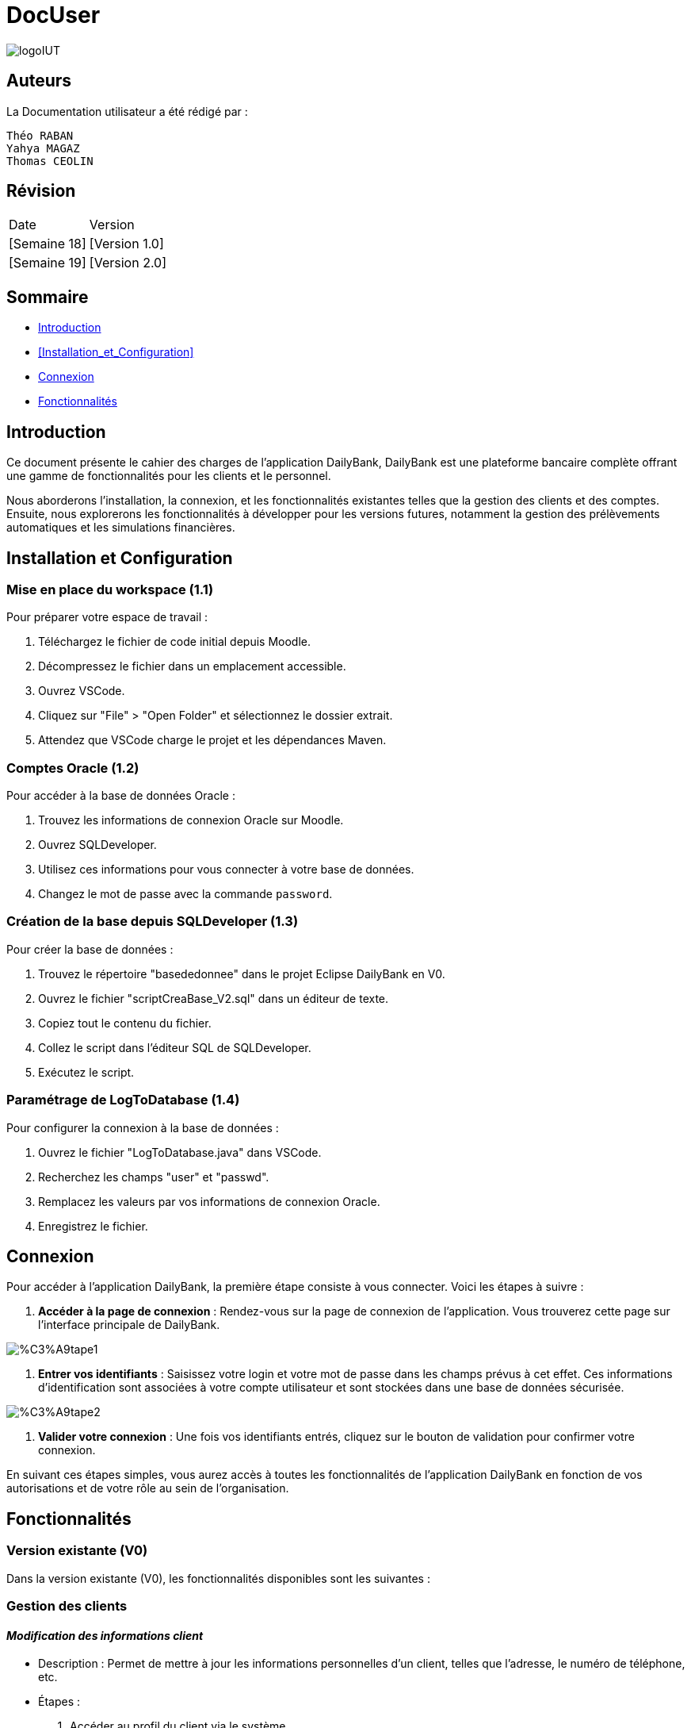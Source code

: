 = DocUser

:toc:
:toc-title: Sommaire

image::https://github.com/IUT-Blagnac/sae2-01-devapp-2024-sae_1b3/blob/main/Images/logoIUT.PNG[]


== Auteurs

La Documentation utilisateur a été rédigé par :

    Théo RABAN
    Yahya MAGAZ
    Thomas CEOLIN

== Révision

|===
| Date | Version
| [Semaine 18] | [Version 1.0]
| [Semaine 19] | [Version 2.0]
|===


== Sommaire

* <<Introduction>>
* <<Installation_et_Configuration>>
* <<Connexion>>
* <<Fonctionnalités>>

== Introduction

Ce document présente le cahier des charges de l'application DailyBank, DailyBank est une plateforme bancaire complète offrant une gamme de fonctionnalités pour les clients et le personnel. 

Nous aborderons l'installation, la connexion, et les fonctionnalités existantes telles que la gestion des clients et des comptes. Ensuite, nous explorerons les fonctionnalités à développer pour les versions futures, notamment la gestion des prélèvements automatiques et les simulations financières.

== Installation et Configuration

=== Mise en place du workspace (1.1)

Pour préparer votre espace de travail :

1. Téléchargez le fichier de code initial depuis Moodle.
2. Décompressez le fichier dans un emplacement accessible.
3. Ouvrez VSCode.
4. Cliquez sur "File" > "Open Folder" et sélectionnez le dossier extrait.
5. Attendez que VSCode charge le projet et les dépendances Maven.

=== Comptes Oracle (1.2)

Pour accéder à la base de données Oracle :

1. Trouvez les informations de connexion Oracle sur Moodle.
2. Ouvrez SQLDeveloper.
3. Utilisez ces informations pour vous connecter à votre base de données.
4. Changez le mot de passe avec la commande `password`.

=== Création de la base depuis SQLDeveloper (1.3)

Pour créer la base de données :

1. Trouvez le répertoire "basededonnee" dans le projet Eclipse DailyBank en V0.
2. Ouvrez le fichier "scriptCreaBase_V2.sql" dans un éditeur de texte.
3. Copiez tout le contenu du fichier.
4. Collez le script dans l'éditeur SQL de SQLDeveloper.
5. Exécutez le script.

=== Paramétrage de LogToDatabase (1.4)

Pour configurer la connexion à la base de données :

1. Ouvrez le fichier "LogToDatabase.java" dans VSCode.
2. Recherchez les champs "user" et "passwd".
3. Remplacez les valeurs par vos informations de connexion Oracle.
4. Enregistrez le fichier.

== Connexion

Pour accéder à l'application DailyBank, la première étape consiste à vous connecter. Voici les étapes à suivre :

1. *Accéder à la page de connexion* :
   Rendez-vous sur la page de connexion de l'application. Vous trouverez cette page sur l'interface principale de DailyBank.

image::https://github.com/IUT-Blagnac/sae2-01-devapp-2024-sae_1b3/blob/main/Images/%C3%A9tape1.PNG[]

2. *Entrer vos identifiants* :
   Saisissez votre login et votre mot de passe dans les champs prévus à cet effet. Ces informations d'identification sont associées à votre compte utilisateur et sont stockées dans une base de données sécurisée.

image::https://github.com/IUT-Blagnac/sae2-01-devapp-2024-sae_1b3/blob/main/Images/%C3%A9tape2.PNG[]

3. *Valider votre connexion* :
   Une fois vos identifiants entrés, cliquez sur le bouton de validation pour confirmer votre connexion.

En suivant ces étapes simples, vous aurez accès à toutes les fonctionnalités de l'application DailyBank en fonction de vos autorisations et de votre rôle au sein de l'organisation.


== Fonctionnalités

=== Version existante (V0)

Dans la version existante (V0), les fonctionnalités disponibles sont les suivantes :

=== Gestion des clients

==== _Modification des informations client_
  * Description : Permet de mettre à jour les informations personnelles d'un client, telles que l'adresse, le numéro de téléphone, etc.
  * Étapes :
    1. Accéder au profil du client via le système.

image::https://github.com/IUT-Blagnac/sae2-01-devapp-2024-sae_1b3/blob/main/Images/choixEmployeClient.png[]

    2. Sélectionner l'option de modification des informations.

image::https://github.com/IUT-Blagnac/sae2-01-devapp-2024-sae_1b3/blob/main/Images/aperçuClient.PNG[]

    3. Mettre à jour les champs requis (adresse, téléphone, etc.).

image::https://github.com/IUT-Blagnac/sae2-01-devapp-2024-sae_1b3/blob/main/Images/modifierClient.PNG[]

    4. Sauvegarder les modifications.
  * Remarques : Assurez-vous que toutes les informations sont correctes avant de sauvegarder.
  * Auteur : Guichetier


==== _Création d'un nouveau client_
  * Description : Permet de créer un nouveau profil client dans le système.
  * Étapes :
    1. Accéder à l'option de création de client.

image::https://github.com/IUT-Blagnac/sae2-01-devapp-2024-sae_1b3/blob/main/Images/aperçuClient.PNG[]

    2. Remplir les informations nécessaires (nom, adresse, téléphone, etc.).

image::https://github.com/IUT-Blagnac/sae2-01-devapp-2024-sae_1b3/blob/main/Images/AjoutClient.PNG[]

    3. Vérifier les informations saisies.
    4. Confirmer la création du profil client.
  * Remarques : Toutes les informations obligatoires doivent être remplies avant la création du compte.
  * Auteur : Guichetier



=== Gestion des comptes

==== _Consultation d'un compte_
  * Description : Permet de visualiser les détails d'un compte client.
  * Étapes :
    1. Lorsque vous êtes sur la liste des client séléctionnez en un et appuyer sur "Comptes".

image::https://github.com/IUT-Blagnac/sae2-01-devapp-2024-sae_1b3/blob/main/Images/aperçuClient.PNG[]

    2. Entrer l'identifiant du compte ou du client.

image::https://github.com/IUT-Blagnac/sae2-01-devapp-2024-sae_1b3/blob/main/Images/listeCompte.PNG[]

    3. Afficher les informations du compte (solde, transactions récentes, etc.).

image::https://github.com/IUT-Blagnac/sae2-01-devapp-2024-sae_1b3/blob/main/Images/CompteConsult.PNG[]

  * Remarques : Utiliser des filtres pour afficher des informations spécifiques si nécessaire.
  * Auteur : Guichetier

==== _Débit d'un compte_
  * Description : Permet de débiter un montant d'un compte client.
  * Étapes :
    1. Accéder à la section de gestion des comptes.

image::https://github.com/IUT-Blagnac/sae2-01-devapp-2024-sae_1b3/blob/main/Images/CompteConsult.PNG[]

    2. Sélectionner le compte à débiter.
    3. Cliquer sur voir opération.

image::https://github.com/IUT-Blagnac/sae2-01-devapp-2024-sae_1b3/blob/main/Images/Operations.PNG[]

    4. Cliquer sur enregistrer débit.

image::https://github.com/IUT-Blagnac/sae2-01-devapp-2024-sae_1b3/blob/main/Images/Débit.PNG[]

    5. Choisissez chèque ou espèce et saisir montant
    6. Confirmer transaction.
  * Remarques : Vérifiez toujours le solde du compte avant de débiter.
  * Auteur : Guichetier

=== Versions à développer

Voici les fonctionnalités à développer pour chaque version du logiciel (V1, V2) :

=== Version 1 (V1)

Cas d’utilisation à développer dans la Version 1 :

=== Gestion des comptes

==== _Crédit d'un compte (Java et BD avec procédure stockée)_
  * Description : Ajout d'un montant d'un compte client, en utilisant une procédure stockée pour garantir l'intégrité des transactions.
  * Étapes :
    1. Accéder à la section de gestion des comptes.

image::https://github.com/IUT-Blagnac/sae2-01-devapp-2024-sae_1b3/blob/main/Images/CompteConsult.PNG[]

    2. Sélectionner le compte à créditer.
    3. Cliquer sur voir opération.

image::https://github.com/IUT-Blagnac/sae2-01-devapp-2024-sae_1b3/blob/main/Images/Operations.PNG[]

    4. Cliquer sur enregistrer crédit.

image::https://github.com/IUT-Blagnac/sae2-01-devapp-2024-sae_1b3/blob/main/Images/Crédit.PNG[]

    5. Choisissez chèque ou espèce et saisir montant
    6. Confirmer transaction.
  * Auteur : Guichetier

==== _Création d'un compte_
  * Description : Permet de créer un nouveau compte pour un client existant ou nouveau.
  * Étapes :
    1. Sélectionner le client.

image::https://github.com/IUT-Blagnac/sae2-01-devapp-2024-sae_1b3/blob/main/Images/listeCompte.PNG[]

    2. Cliquer sur Compte.
    3. Cliquer sur nouveauCompte.

image::https://github.com/IUT-Blagnac/sae2-01-devapp-2024-sae_1b3/blob/main/Images/nouveauCompte.PNG[]

    4. Remplissez les champs.
  * Auteur : Guichetier

==== _Clôture d'un compte_
  * Description : Permet de fermer un compte client.
  * Étapes :
    1. Sélectionner le compte à clôturer.
    2. Vérifier les soldes et les transactions en cours.
    3. Confirmer la clôture du compte.
  * Auteur : Guichetier

=== Transferts et virements

==== Virement de compte à compte
  * Description : Permet de transférer des fonds d'un compte à un autre.
  * Étapes :
    1. Sélectionner les comptes source et destination.
    2. Entrer le montant à transférer.
    3. Confirmer le virement.
  * Auteur : Guichetier

=== Gestion des employés

==== Gestion des employés (CRUD) : guichetier et chef d’agence
  * Description : Permet de créer, lire, mettre à jour et supprimer des profils d'employés.
  * Étapes :
    1. Accéder à la gestion des employés.

image::https://github.com/IUT-Blagnac/sae2-01-devapp-2024-sae_1b3/blob/main/Images/choixEmployeClient.png[]

    2. Sélectionner l'action souhaitée (charger, modifier, supprimer).

image::https://github.com/IUT-Blagnac/sae2-01-devapp-2024-sae_1b3/blob/main/Images/gestionEmploye.PNG[]

    3. Remplir ou modifier les informations nécessaires.
    4. Confirmer l'action.
  * Auteur : Chef d’agence

=== Version 2 (V2)

Cas d’utilisation à développer dans la Version 2 :

=== Génération de documents

==== Génération d'un relevé mensuel d’un compte en PDF
  * Description : Permet de générer et de télécharger un relevé mensuel des transactions d'un compte au format PDF.
  * Étapes :
    1. Sélectionner le compte et le mois concerné.
    2. Générer le relevé.
    3. Télécharger le PDF.
  * Auteur : Guichetier

==== Génération des relevés mensuels en PDF (batch)
  * Description : Automatiser la génération des relevés mensuels pour tous les comptes clients en PDF.
  * Étapes :
    1. Configurer le batch pour exécuter mensuellement.
    2. Générer les relevés pour chaque compte.
    3. Stocker ou envoyer les relevés générés.
  * Auteur : Batch (Automatisé)

=== Gestion des prélèvements automatiques

==== Gestion des prélèvements automatiques (CRUD)
  * Description : Permet de créer, lire, mettre à jour et supprimer des prélèvements automatiques sur un compte.
  * Étapes :
    1. Accéder à la gestion des prélèvements automatiques.
    2. Sélectionner l'action souhaitée (créer, lire, mettre à jour, supprimer).
    3. Remplir ou modifier les informations nécessaires.
    4. Confirmer l'action.
  * Auteur : Guichetier

==== Exécution des prélèvements automatiques (batch)
  * Description : Automatiser l'exécution des prélèvements automatiques sur les comptes clients.
  * Étapes :
    1. Configurer le batch pour exécuter selon le planning des prélèvements.
    2. Exécuter les prélèvements pour chaque compte concerné.
    3. Mettre à jour les comptes en conséquence.
  * Auteur : Batch (Automatisé)

=== Simulations financières

==== Débit exceptionnel
  * Description : Permet d'autoriser un débit exceptionnel sur un compte client.
  * Étapes :
    1. Accéder au compte concerné.
    2. Entrer les détails du débit exceptionnel.
    3. Confirmer le débit.
  * Auteur : Chef d’agence

==== Simulation d'un emprunt
  * Description : Permet de simuler les conditions et le remboursement d'un emprunt pour un client.
  * Étapes :
    1. Entrer les détails de l'emprunt (montant, taux, durée, etc.).
    2. Exécuter la simulation.
    3. Afficher les résultats de la simulation.
  * Auteur : Chef d’agence

==== Simulation d'une assurance d'emprunt
  * Description : Permet de simuler les conditions d'une assurance liée à un emprunt.
  * Étapes :
    1. Entrer les détails de l'assurance (type, couverture, etc.).
    2. Exécuter la simulation.
    3. Afficher les résultats de la simulation.
  * Auteur : Chef d’agence
